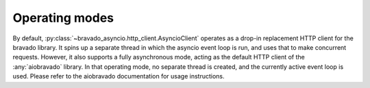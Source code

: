 Operating modes
===============

By default, :py:class:`~bravado_asyncio.http_client.AsyncioClient` operates as a drop-in replacement HTTP client for the bravado library.
It spins up a separate thread in which the asyncio event loop is run, and uses that to make concurrent requests.
However, it also supports a fully asynchronous mode, acting as the default HTTP client of the :any:`aiobravado`
library. In that operating mode, no separate thread is created, and the currently active event loop is used.
Please refer to the aiobravado documentation for usage instructions.
